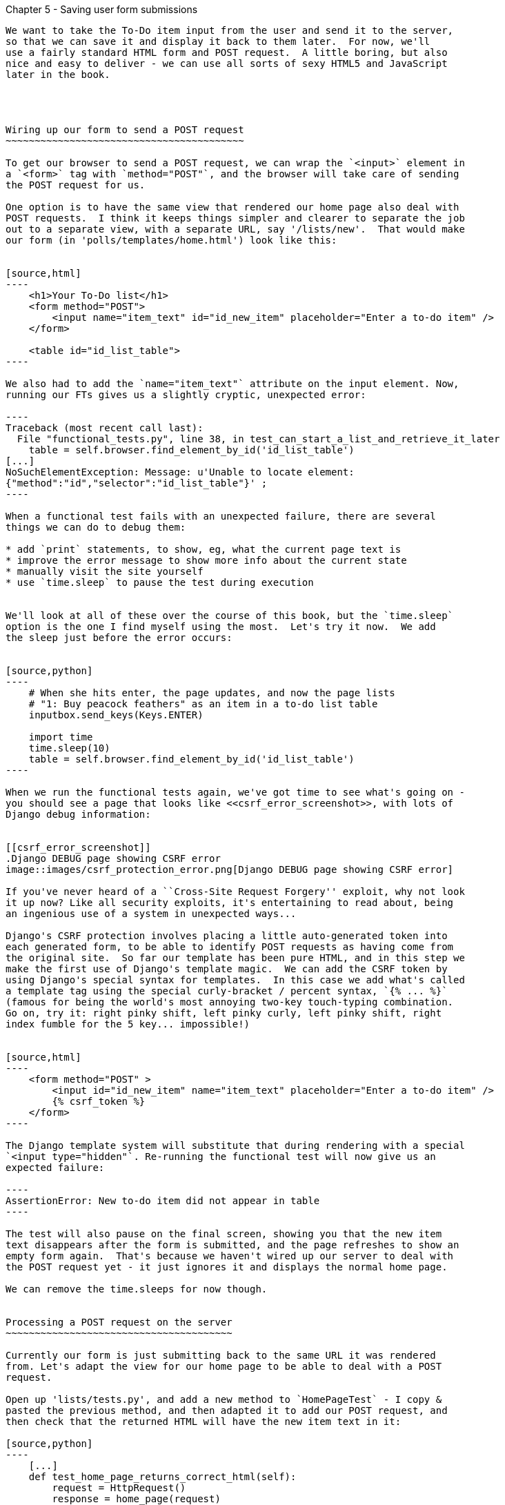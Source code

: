 Chapter 5 - Saving user form submissions
--------------------------------------

We want to take the To-Do item input from the user and send it to the server,
so that we can save it and display it back to them later.  For now, we'll 
use a fairly standard HTML form and POST request.  A little boring, but also
nice and easy to deliver - we can use all sorts of sexy HTML5 and JavaScript
later in the book.




Wiring up our form to send a POST request
~~~~~~~~~~~~~~~~~~~~~~~~~~~~~~~~~~~~~~~~~

To get our browser to send a POST request, we can wrap the `<input>` element in
a `<form>` tag with `method="POST"`, and the browser will take care of sending
the POST request for us.

One option is to have the same view that rendered our home page also deal with 
POST requests.  I think it keeps things simpler and clearer to separate the job
out to a separate view, with a separate URL, say '/lists/new'.  That would make
our form (in 'polls/templates/home.html') look like this:


[source,html]
----
    <h1>Your To-Do list</h1>
    <form method="POST">
        <input name="item_text" id="id_new_item" placeholder="Enter a to-do item" />
    </form>

    <table id="id_list_table">
----

We also had to add the `name="item_text"` attribute on the input element. Now,
running our FTs gives us a slightly cryptic, unexpected error:

----
Traceback (most recent call last):
  File "functional_tests.py", line 38, in test_can_start_a_list_and_retrieve_it_later
    table = self.browser.find_element_by_id('id_list_table')
[...]
NoSuchElementException: Message: u'Unable to locate element:
{"method":"id","selector":"id_list_table"}' ;
----

When a functional test fails with an unexpected failure, there are several
things we can do to debug them:

* add `print` statements, to show, eg, what the current page text is
* improve the error message to show more info about the current state
* manually visit the site yourself
* use `time.sleep` to pause the test during execution


We'll look at all of these over the course of this book, but the `time.sleep` 
option is the one I find myself using the most.  Let's try it now.  We add
the sleep just before the error occurs:


[source,python]
----
    # When she hits enter, the page updates, and now the page lists
    # "1: Buy peacock feathers" as an item in a to-do list table
    inputbox.send_keys(Keys.ENTER)

    import time
    time.sleep(10)
    table = self.browser.find_element_by_id('id_list_table')
----

When we run the functional tests again, we've got time to see what's going on -
you should see a page that looks like <<csrf_error_screenshot>>, with lots of
Django debug information:


[[csrf_error_screenshot]]
.Django DEBUG page showing CSRF error
image::images/csrf_protection_error.png[Django DEBUG page showing CSRF error]

If you've never heard of a ``Cross-Site Request Forgery'' exploit, why not look
it up now? Like all security exploits, it's entertaining to read about, being
an ingenious use of a system in unexpected ways...

Django's CSRF protection involves placing a little auto-generated token into
each generated form, to be able to identify POST requests as having come from
the original site.  So far our template has been pure HTML, and in this step we
make the first use of Django's template magic.  We can add the CSRF token by
using Django's special syntax for templates.  In this case we add what's called
a template tag using the special curly-bracket / percent syntax, `{% ... %}` 
(famous for being the world's most annoying two-key touch-typing combination.
Go on, try it: right pinky shift, left pinky curly, left pinky shift, right
index fumble for the 5 key... impossible!)


[source,html]
----
    <form method="POST" >
        <input id="id_new_item" name="item_text" placeholder="Enter a to-do item" />
        {% csrf_token %}
    </form>
----

The Django template system will substitute that during rendering with a special
`<input type="hidden"`. Re-running the functional test will now give us an
expected failure:

----
AssertionError: New to-do item did not appear in table
----

The test will also pause on the final screen, showing you that the new item
text disappears after the form is submitted, and the page refreshes to show an
empty form again.  That's because we haven't wired up our server to deal with
the POST request yet - it just ignores it and displays the normal home page.

We can remove the time.sleeps for now though.


Processing a POST request on the server
~~~~~~~~~~~~~~~~~~~~~~~~~~~~~~~~~~~~~~~

Currently our form is just submitting back to the same URL it was rendered
from. Let's adapt the view for our home page to be able to deal with a POST
request.

Open up 'lists/tests.py', and add a new method to `HomePageTest` - I copy &
pasted the previous method, and then adapted it to add our POST request, and
then check that the returned HTML will have the new item text in it:

[source,python]
----
    [...]
    def test_home_page_returns_correct_html(self):
        request = HttpRequest()
        response = home_page(request)
        expected_html = render_to_string('home.html')
        self.assertEqual(response.content, expected_html)


    def test_home_page_can_save_a_POST_request(self):
        request = HttpRequest()
        request.method = 'POST'
        request.POST['item_text'] = 'A new list item'

        response = home_page(request)

        self.assertIn(response.content, 'A new list item')

----

You can see that we're using a couple of special attributes of the
`HttpRequest`, `.method` and `.POST`.  They're fairly self-explanatory,
although now might be a good time for a peek at the Django
https://docs.djangoproject.com/en/1.5/ref/request-response/[Request and
Response documentation] . The unit test goes on to check that the new item text
from our POST request ends up in our rendered template -- that gives us our 
expected fail:

----
AssertionError: 'A new list item' not found in '<html> [...]
----

We can get the test to pass by providing a different code path for POST
requests:

[source,python]
----
def home_page(request):
    if request.method == 'POST':
        return HttpResponse(request.POST['item_text'])
    return render(request, 'home.html')
----

That gets our unit tests passing, but it's not really what we want.  What we 
really want to do is add the POST submission to the table in the home page
template.

We've already had a hint of it, it's time to start to get to know the real
power of the Django template syntax, which is to pass variables from our Python
view code, into our HTML templates.  

Let's adjust our unit test to check that the response is a template which has
been rendered with the new item text passed in as a variable:


[source,python]
----
    self.assertIn('A new list item', response.content)
    expected_html = render_to_string(
        'home.html',
        {'new_item_text':  'A new list item'}
    )
    self.assertEqual(response.content, expected_html)
----

As you can see, the render_to_string function takes, as its second parameter, a
mapping of variable names to values.  

Now we adjust our template to actually use the variable we're passing in. The
syntax is `{{ ... }}`, which displays a variable as a string.

[source,html]
----
    <body>
        <h1>Your To-Do list</h1>
        <form method="POST" >
            <input id="id_new_item" name="item_text" placeholder="Enter a to-do item" />
            {% csrf_token %}
        </form>

        <table id="id_list_table">
            <tr><td>{{ new_item_text }}</td></tr>
        </table>

    </body>
----

Our unit tests will now fail at 

----
    self.assertEqual(response.content, expected_html)
AssertionError: 'A new list item' != u'<html>\n    <head>\n [...]
----

And we can now re-write our view, and tell it to pass the POST parameter to the
template:


[source,python]
----
def home_page(request):
    return render(request, 'home.html', {
        'new_item_text': request.POST['item_text'],
    })
----

Re-run the unit tests:

----
ERROR: test_home_page_returns_correct_html (lists.tests.HomePageTest)
[...]
    'new_item_text': request.POST['item_text'],
KeyError: 'item_text'
----

An unexpected failure! The unit tests have picked up a regression: although our
new test for handling POST requests is now passing, we broke the old test for
the code path where there is no POST request.  Here's one way to fix that:


[source,python]
----
def home_page(request):
    return render(request, 'home.html', {
        'new_item_text': request.POST.get('item_text', ''),
    })
----

The unit tests should now pass.  Let's see what the functional tests say:

----
AssertionError: New to-do item did not appear in table
----

Hm, not a wonderfully helfpul error.  Let's use another of our FT ebugging 
techniques: improving the error message.  This is probably the most constructive,
because you can leave improved error messages to help debug any future errors:

[source,python]
----
    self.assertTrue(
        any(row.text == '1: Buy peacock feathers' for row in rows),
        "New to-do item did not appear in table -- its text was:\n%s" % (
            table.text,
        )
    )
----

That gives us a more helpful error message:

----
AssertionError: New to-do item did not appear in table -- its text was:
Buy peacock feathers
----

Aha.  We forgot that our FT wants us to enumerate list items with a ``1:'' at
the beginning of the first list item. The fastest way to get that to pass is
with a quick change to the template:


[source,html]
----
    <tr><td>1: {{ new_item_text }}</td></tr>
----

Now we get to the `self.fail('Finish the test!')`.  If we extend our FT to 
check for adding a second item to the table, we begin to see that our first
cut solution really isn't going to cut it.

[source,python]
----
    # There is still a text box inviting her to add another item. She
    # enters "Use peacock feathers to make a fly" (Edith is very
    # methodical)
    inputbox = self.browser.find_element_by_id('id_new_item')
    inputbox.send_keys('Use peacock feathers to make a fly')
    inputbox.send_keys(Keys.ENTER)
    table = self.browser.find_element_by_id('id_list_table')
    rows = table.find_elements_by_tag_name('tr')
    self.assertTrue(
        any(row.text == '2: Use peacock feathers to make a fly' for row in rows),
        "New to-do item did not appear in table -- its text was:\n%s" % (
            table.text,
        )
    self.fail('Finish the test!')
----

Sure enough, the functional tests error with:

AssertionError: New to-do item did not appear in table -- its text was:
1: Use peacock feathers to make a fly

Our naive solution was never going to be able to handle more than one 
list item. To persist multipe items in a list, we're going to have to
use some kind of database.


Small Design When Necessary
~~~~~~~~~~~~~~~~~~~~~~~~~~~

TDD grew out of the agile movement in software, which includes a strong
reaction against ``Big Design Up-Front'': the traditional software
practice whereby, after a lengthy requirements gathering exercise, there
was an equally lengthy design stage where the software was planned out on
paper. The philosophy is that you learn more from solving problems in 
practice than in theory, especially when you confront your application with
real-world uses as soon as possible. Agile methodologies suggest that we spend
minimal time on up-front design, and instead let the design evolve gradually
based on feedback from real users.  To get that feedback, we try and put a
minimum viable application in front of them as soon as possible.

But that doesn't mean no thinking about design at all!  So, let's think about
our minimum viable lists app, and what kind of design we'll need to deliver it.

* We want each user to be able to store their own list - at least one, for now.
* A list is made up of several items, whose primary attribute is a bit of 
descriptive text
* We need to save lists from one visit to the next.  For now, we can give 
each user a unique URL for their list.  Later on we may want some way of
automatically recognising users and showing them their lists.

To deliver the ``for now'' items then, it sounds like we're going to store
lists and their items in a database.  Each list will have a unique URL,
and each list item will be a bit of descriptive text, associated with a
particular list.

All sorts of other thoughts are occurring to us as well -- we might want to
give each lists a name or title, we might want to recognise users using
usernames and passwords, we might want to add a longer notes field as well as
short descriptions to our list, we might want to store some kind of ordering,
and so on.  But we obey another tenet of the agile gospel:  ``YAGNI''
(pronounced yag-knee), which stands for ``You ain't gonna need it'' - 9 times
out of 10, no matter how cool the idea was, you won't end up using it. Keep
things simple. Don't build things because you 'might' need them, only build
them when you definitely do.

Still, it's a good idea to save our progress at this point.  Perhaps we're
about to throw away most of the work we've just done, but perhaps not.

----
git diff  
# should show changes to functional_test.py, home.html,
# tests.py and views.py
git commit -a
----


The Django ORM: Our first models
~~~~~~~~~~~~~~~~~~~~~~~~~~~~~~~~

An Object-Relational-Mapper (ORM) is a layer of abstraction for data stored in 
a database with tables, rows and columns. It lets us work with databases using
familiar Object-Oriented metaphors which work well with code.  Classes map to 
database tables, attributes map to columns, and individual instances of that
class represent rows of actual data in the database.

Writing a unit test for our ORM is actually an excellent way of learning it, 
since it exercises code by specifying how we want it to work.  We're going
to need to create and save new rows to the database, use a foreign key
relationship between lists and their items, and then query the database to
check that the right values have been saved.

Let's create a new class in 'polls/tests.py'

[source,python]
----
[...]
from django.http import HttpRequest

from lists.models import Item, List
from lists.views import home_page
[...]

class ListsAndItemsModelsTest(TestCase):

    def test_creating__saving_and_retrieving_a_list_with_items(self):
        new_list = List()
        new_list.save()

        first_item = Item()
        first_item.text = 'The first (ever) list item'
        first_item.list = new_list
        first_item.save()

        second_item = Item()
        second_item.text = 'Item the second'
        second_item.list = new_list
        second_item.save()

        saved_lists = List.objects.all()
        self.assertEqual(saved_lists.count(), 1)
        saved_list = saved_lists[0]
        self.assertEqual(saved_list.id, new_list.id)
        self.assertEqual(saved_list, new_list)

        saved_items = Item.objects.all()
        self.assertEqual(saved_items.count(), 2)

        first_saved_item = saved_items[0]
        second_saved_item = saved_items[1]
        self.assertEqual(first_saved_item.text, 'The first (ever) list item')
        self.assertEqual(first_saved_item.list, saved_list)
        self.assertEqual(second_saved_item.text, 'Item the second')
        self.assertEqual(second_saved_item.list, saved_list)
----


You can see we have a couple of classes, `List` and `Item`, which we're
expecting to live in 'lists/models.py'. We create instances of each, and use a
special `save()` method to store them as new rows in the database. The two
instances of `Item` sees most of the action: we set an attribute on them called
'text', which will be stored as a column value, and an attribute called `list`
links them both to the parent `List` object -- that will be represented as a
foreign key relation in the database.

Later on, you can also see how we look up existing objects from the database
using a special class method, `.objects`, which lets us run queries
against the database. We use the simplest possible query, `all()`, to 
retrieve all lists, and later all items, and check that they are saved with
the right properties -- the right auto-generated `id` as primary key, the
right text, and the right relationship to the parent list.

It's quite a long-winded unit test. When we get more experienced with the
Django ORM, we'll be able to write more concise versions, but now, while
we're still getting used to it, it's good to have a unit test that really
exercises end-to-end behaviour.

Django's ORM has many other helpful and intuitive features, this might be a
good time to skim through the
https://docs.djangoproject.com/en/1.4/intro/tutorial01/#playing-with-the-api[Django
documentation] which has an excellent intro to them. 


Let's try running the unit test. Here comes another unit test/code cycle

----
ImportError: cannot import name Item
----

Let's build a couple of dummy objects to import from 'lists/models.py':

[source,python]
----
from django.db import models

Item, List = None, None
----

See?  I've even done two miny-steps in one. You 'can' bend the rules, when
you're feeling confident. What's next?

----
    new_list = List()
TypeError: 'NoneType' object is not callable
----

Let's make `List` into a class:


[source,python]
----
from django.db import models

Item = None

class List(object):
    pass
----

And now?

----
    new_list.save()
AttributeError: 'List' object has no attribute 'save'
----

To give our `List` class a special `save` method, we can make it inherit from
the Django `Model` class:


[source,python]
----
from django.db import models

Item = None

class List(models.Model):
    pass
----

That gets us past that line, and onto:

----
    first_item = Item()
TypeError: 'NoneType' object is not callable
----

Let's make `List` into a class too.  We might feel like jumping ahead and
making it inherit from `models.Model` too, but let's just make sure the tests
are behaving the way we think they are.  We expect them to fail when we try to
`save()` the first item...

[source,python]
----
class List(models.Model):
    pass

class Item(object):
    pass
----

Sure enough:

----
    first_item.save()
AttributeError: 'Item' object has no attribute 'save'
----

Let's make Item into a Model as well then... 

[source,python]
----
class Item(models.Model):
    pass
----

Can you guess where the tests will fail next? It might be later than you think:

----
    self.assertEqual(first_saved_item.text, 'The first (ever) list item')
AttributeError: 'Item' object has no attribute 'text'
----

That's almost 12 lines later than the last failure -- we've been all the way
through saving the Item, it just doesn't seem to have remembered its `.text` 
attribute.

Classes that inherit from `models.Model` map to tables in the database.  They
get an auto-generated `id` attribute which will map to a primary key column in
the database, but you have to define any other columns you want explicitly.

Here's how to set up a text field:


[source,python]
----
class Item(models.Model):
    text = models.CharField(max_length=200)
----

That gets us to a new failure that says +'Item' object has no attribute 'list'+.
Let's deliberately get that slightly wrong:


[source,python]
----
class Item(models.Model):
    list = models.CharField(max_length=200)
    text = models.CharField(max_length=200)
----

Now we get:

----
    self.assertEqual(first_saved_item.list, saved_list)
AssertionError: u'List object' != <List: List object>
----

With list as a `CharField`, we only store a text representation of the List
object, not a link to the object itself.  For that, we need a foreign key
relation:


[source,python]
----
class Item(models.Model):
    list = models.ForeignKey(List)
    text = models.CharField(max_length=200)
----

Let's try the tests again:

----
Ran 4 tests in 0.019s

OK
----


Hooray!  Now we need to use them in our view.  But first, another commit. 
This is a nicely self-contained change:

----
git status
git diff # see changes to tests.py and models.py
git commit -am"Created models for Lists and list Items"
----


Saving POST submissions in our view:
------------------------------------



